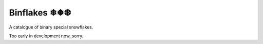 =============
Binflakes ❄❅❆
=============

A catalogue of binary special snowflakes.

Too early in development now, sorry.
